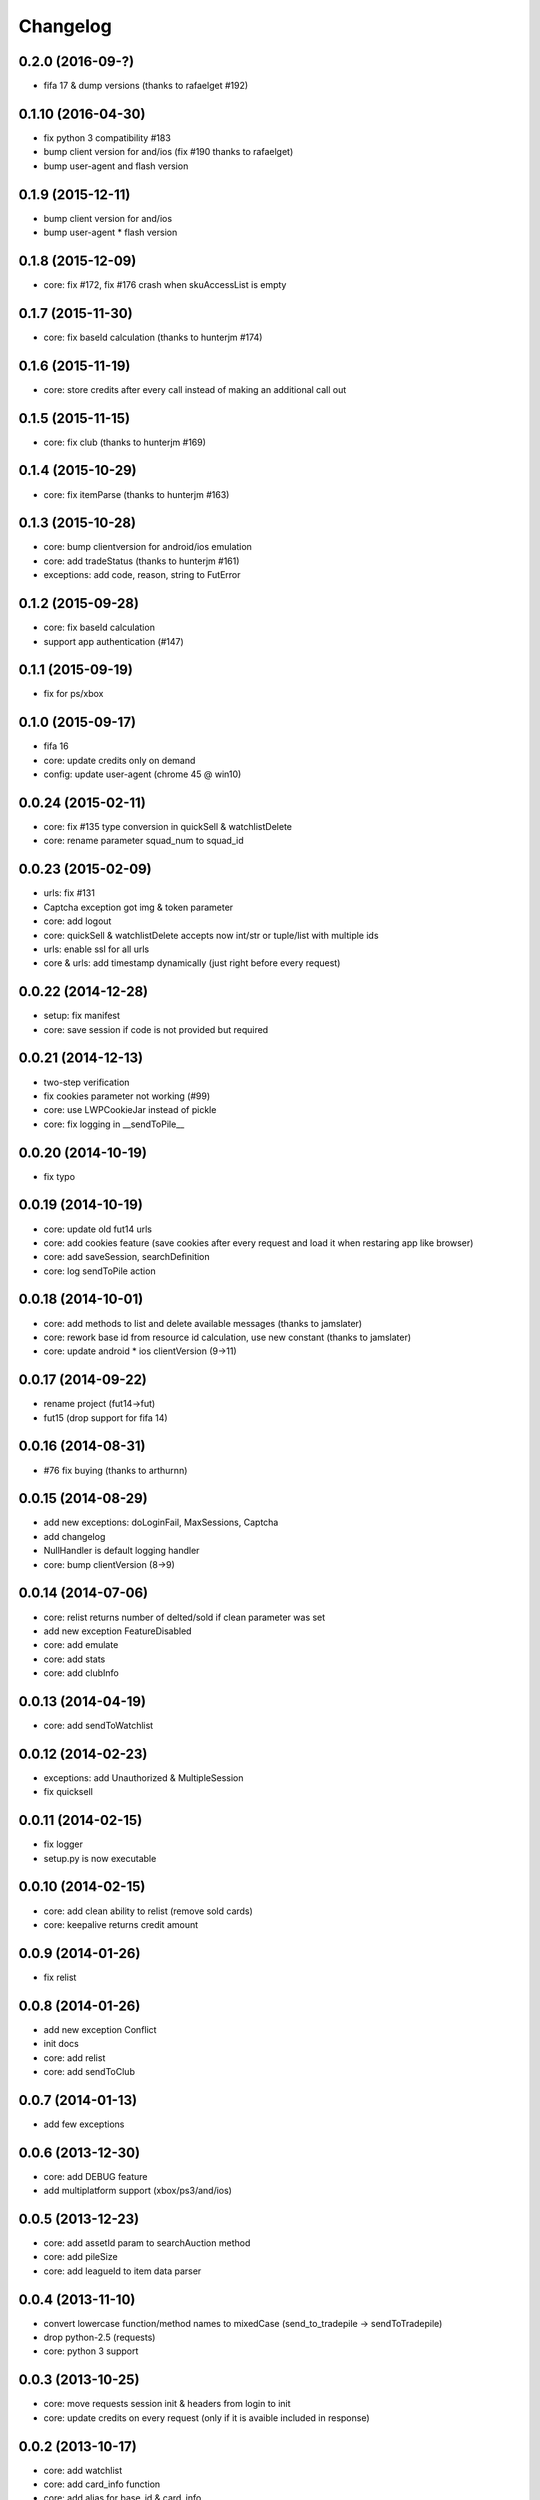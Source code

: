 .. :changelog:

Changelog
---------


0.2.0 (2016-09-?)
++++++++++++++++++
* fifa 17 & dump versions (thanks to rafaelget #192)

0.1.10 (2016-04-30)
++++++++++++++++++
* fix python 3 compatibility #183
* bump client version for and/ios (fix #190 thanks to rafaelget)
* bump user-agent and flash version

0.1.9 (2015-12-11)
++++++++++++++++++
* bump client version for and/ios
* bump user-agent * flash version

0.1.8 (2015-12-09)
++++++++++++++++++
* core: fix #172, fix #176 crash when skuAccessList is empty

0.1.7 (2015-11-30)
++++++++++++++++++
* core: fix baseId calculation (thanks to hunterjm #174)

0.1.6 (2015-11-19)
++++++++++++++++++
* core: store credits after every call instead of making an additional call out

0.1.5 (2015-11-15)
++++++++++++++++++
* core: fix club (thanks to hunterjm #169)

0.1.4 (2015-10-29)
++++++++++++++++++
* core: fix itemParse (thanks to hunterjm #163)

0.1.3 (2015-10-28)
++++++++++++++++++
* core: bump clientversion for android/ios emulation
* core: add tradeStatus (thanks to hunterjm #161)
* exceptions: add code, reason, string to FutError

0.1.2 (2015-09-28)
++++++++++++++++++
* core: fix baseId calculation
* support app authentication (#147)

0.1.1 (2015-09-19)
++++++++++++++++++
* fix for ps/xbox

0.1.0 (2015-09-17)
++++++++++++++++++
* fifa 16
* core: update credits only on demand
* config: update user-agent (chrome 45 @ win10)

0.0.24 (2015-02-11)
+++++++++++++++++++
* core: fix #135 type conversion in quickSell & watchlistDelete
* core: rename parameter squad_num to squad_id

0.0.23 (2015-02-09)
+++++++++++++++++++
* urls: fix #131
* Captcha exception got img & token parameter
* core: add logout
* core: quickSell & watchlistDelete accepts now int/str or tuple/list with multiple ids
* urls: enable ssl for all urls
* core & urls: add timestamp dynamically (just right before every request)

0.0.22 (2014-12-28)
+++++++++++++++++++
* setup: fix manifest
* core: save session if code is not provided but required


0.0.21 (2014-12-13)
+++++++++++++++++++
* two-step verification
* fix cookies parameter not working (#99)
* core: use LWPCookieJar instead of pickle
* core: fix logging in __sendToPile__


0.0.20 (2014-10-19)
+++++++++++++++++++
* fix typo


0.0.19 (2014-10-19)
+++++++++++++++++++
* core: update old fut14 urls
* core: add cookies feature (save cookies after every request and load it when restaring app like browser)
* core: add saveSession, searchDefinition
* core: log sendToPile action


0.0.18 (2014-10-01)
+++++++++++++++++++
* core: add methods to list and delete available messages (thanks to jamslater)
* core: rework base id from resource id calculation, use new constant (thanks to jamslater)
* core: update android * ios clientVersion (9->11)


0.0.17 (2014-09-22)
+++++++++++++++++++
* rename project (fut14->fut)
* fut15 (drop support for fifa 14)


0.0.16 (2014-08-31)
+++++++++++++++++++
* #76 fix buying (thanks to arthurnn)


0.0.15 (2014-08-29)
+++++++++++++++++++
* add new exceptions: doLoginFail, MaxSessions, Captcha
* add changelog
* NullHandler is default logging handler
* core: bump clientVersion (8->9)


0.0.14 (2014-07-06)
+++++++++++++++++++

* core: relist returns number of delted/sold if clean parameter was set
* add new exception FeatureDisabled
* core: add emulate
* core: add stats
* core: add clubInfo


0.0.13 (2014-04-19)
+++++++++++++++++++

* core: add sendToWatchlist


0.0.12 (2014-02-23)
+++++++++++++++++++

* exceptions: add Unauthorized & MultipleSession
* fix quicksell


0.0.11 (2014-02-15)
+++++++++++++++++++

* fix logger
* setup.py is now executable


0.0.10 (2014-02-15)
+++++++++++++++++++

* core: add clean ability to relist (remove sold cards)
* core: keepalive returns credit amount


0.0.9 (2014-01-26)
++++++++++++++++++

* fix relist


0.0.8 (2014-01-26)
++++++++++++++++++

* add new exception Conflict
* init docs
* core: add relist
* core: add sendToClub


0.0.7 (2014-01-13)
++++++++++++++++++

* add few exceptions


0.0.6 (2013-12-30)
++++++++++++++++++

* core: add DEBUG feature
* add multiplatform support (xbox/ps3/and/ios)


0.0.5 (2013-12-23)
++++++++++++++++++

* core: add assetId param to searchAuction method
* core: add pileSize
* core: add leagueId to item data parser


0.0.4 (2013-11-10)
++++++++++++++++++

* convert lowercase function/method names to mixedCase (send_to_tradepile -> sendToTradepile)
* drop python-2.5 (requests)
* core: python 3 support


0.0.3 (2013-10-25)
++++++++++++++++++

* core: move requests session init & headers from login to init
* core: update credits on every request (only if it is avaible included in response)


0.0.2 (2013-10-17)
++++++++++++++++++

* core: add watchlist
* core: add card_info function
* core: add alias for base_id & card_info


0.0.1 (2013-10-15)
++++++++++++++++++

* init
